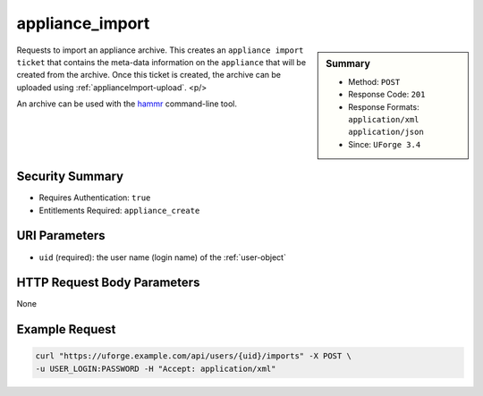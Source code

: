 .. Copyright 2018 FUJITSU LIMITED

.. _appliance-import:

appliance_import
----------------

.. function:: POST /users/{uid}/imports

.. sidebar:: Summary

	* Method: ``POST``
	* Response Code: ``201``
	* Response Formats: ``application/xml`` ``application/json``
	* Since: ``UForge 3.4``

Requests to import an appliance archive.  This creates an ``appliance import ticket`` that contains the meta-data information on the ``appliance`` that will be created from the archive.  Once this ticket is created, the archive can be uploaded using :ref:`applianceImport-upload`. <p/> 

An archive can be used with the `hammr <http://hammr.io>`_ command-line tool.

Security Summary
~~~~~~~~~~~~~~~~

* Requires Authentication: ``true``
* Entitlements Required: ``appliance_create``

URI Parameters
~~~~~~~~~~~~~~

* ``uid`` (required): the user name (login name) of the :ref:`user-object`

HTTP Request Body Parameters
~~~~~~~~~~~~~~~~~~~~~~~~~~~~

None

Example Request
~~~~~~~~~~~~~~~

.. code-block:: bash

	curl "https://uforge.example.com/api/users/{uid}/imports" -X POST \
	-u USER_LOGIN:PASSWORD -H "Accept: application/xml"

.. seealso::

	 * :ref:`appliance-object`
	 * :ref:`applianceImportStatus-get`
	 * :ref:`applianceImport-delete`
	 * :ref:`applianceImport-get`
	 * :ref:`applianceImport-getAll`
	 * :ref:`applianceImport-getAllStatus`
	 * :ref:`applianceImport-upload`
	 * :ref:`applianceimport-object`
